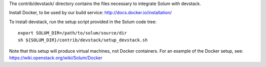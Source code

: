 The contrib/devstack/ directory contains the files necessary to integrate Solum with devstack.

Install Docker, to be used by our build service: http://docs.docker.io/installation/

To install devstack, run the setup script provided in the Solum code tree::

    export SOLUM_DIR=/path/to/solum/source/dir
    sh ${SOLUM_DIR}/contrib/devstack/setup_devstack.sh

Note that this setup will produce virtual machines, not Docker containers.
For an example of the Docker setup, see: https://wiki.openstack.org/wiki/Solum/Docker
